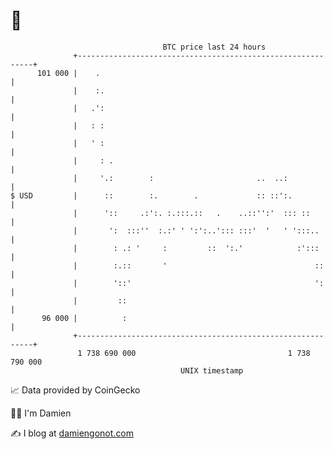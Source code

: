 * 👋

#+begin_example
                                     BTC price last 24 hours                    
                 +------------------------------------------------------------+ 
         101 000 |    .                                                       | 
                 |    :.                                                      | 
                 |   .':                                                      | 
                 |   : :                                                      | 
                 |   ' :                                                      | 
                 |     : .                                                    | 
                 |     '.:        :                       ..  ..:             | 
   $ USD         |      ::        :.        .             :: ::':.            | 
                 |      '::     .:':. :.:::.::   .    ..::'':'  ::: ::        | 
                 |       ':  :::''  :.:' ' ':':..'::: :::'  '   ' ':::..      | 
                 |        : .: '     :         ::  ':.'            :':::      | 
                 |        :.::       '                                 ::     | 
                 |        '::'                                         ':     | 
                 |         ::                                                 | 
          96 000 |          :                                                 | 
                 +------------------------------------------------------------+ 
                  1 738 690 000                                  1 738 790 000  
                                         UNIX timestamp                         
#+end_example
📈 Data provided by CoinGecko

🧑‍💻 I'm Damien

✍️ I blog at [[https://www.damiengonot.com][damiengonot.com]]
